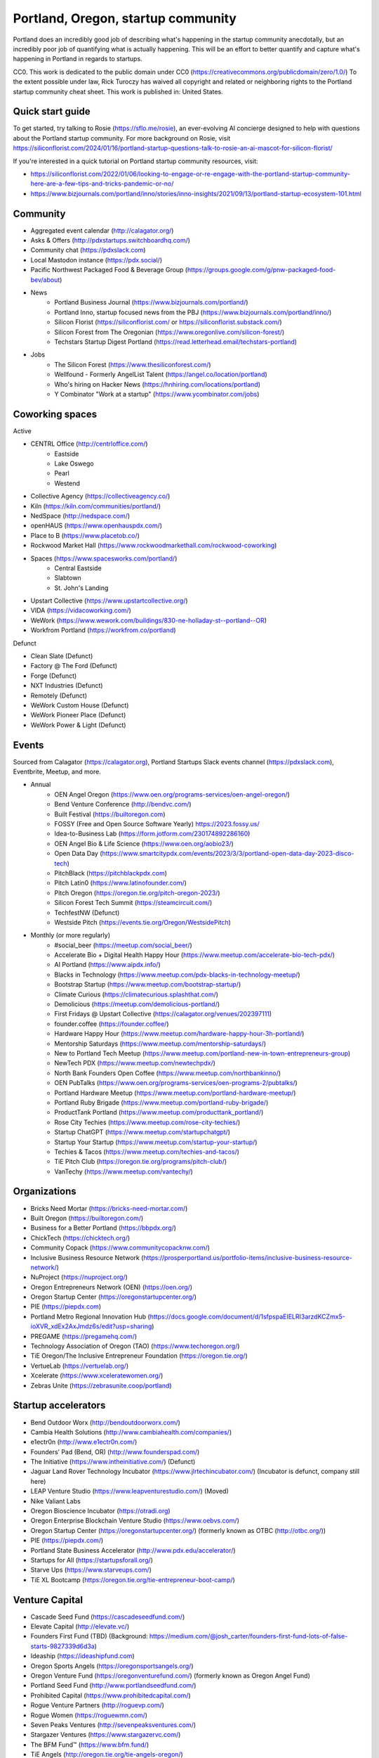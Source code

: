 Portland, Oregon, startup community
======================

Portland does an incredibly good job of describing what's happening in the startup community anecdotally, but an incredibly poor job of quantifying what is actually happening. This will be an effort to better quantify and capture what's happening in Portland in regards to startups.

CC0. This work is dedicated to the public domain under CC0 (https://creativecommons.org/publicdomain/zero/1.0/) To the extent possible under law, Rick Turoczy has waived all copyright and related or neighboring rights to the Portland startup community cheat sheet. This work is published in: United States.

Quick start guide
----------
To get started, try talking to Rosie (https://sflo.me/rosie), an ever-evolving AI concierge designed to help with questions about the Portland startup community. For more background on Rosie, visit https://siliconflorist.com/2024/01/16/portland-startup-questions-talk-to-rosie-an-ai-mascot-for-silicon-florist/

If you're interested in a quick tutorial on Portland startup community resources, visit:

- https://siliconflorist.com/2022/01/06/looking-to-engage-or-re-engage-with-the-portland-startup-community-here-are-a-few-tips-and-tricks-pandemic-or-no/
- https://www.bizjournals.com/portland/inno/stories/inno-insights/2021/09/13/portland-startup-ecosystem-101.html

Community
----------
- Aggregated event calendar (http://calagator.org/)
- Asks & Offers (http://pdxstartups.switchboardhq.com/)
- Community chat (https://pdxslack.com)
- Local Mastodon instance (https://pdx.social/)
- Pacific Northwest Packaged Food & Beverage Group (https://groups.google.com/g/pnw-packaged-food-bev/about)
- News
     - Portland Business Journal (https://www.bizjournals.com/portland/)
     - Portland Inno, startup focused news from the PBJ (https://www.bizjournals.com/portland/inno/)
     - Silicon Florist (https://siliconflorist.com/ or https://siliconflorist.substack.com/)
     - Silicon Forest from The Oregonian (https://www.oregonlive.com/silicon-forest/)
     - Techstars Startup Digest Portland (https://read.letterhead.email/techstars-portland)
- Jobs
     - The Silicon Forest (https://www.thesiliconforest.com/)
     - Wellfound - Formerly AngelList Talent (https://angel.co/location/portland)
     - Who's hiring on Hacker News (https://hnhiring.com/locations/portland)
     - Y Combinator "Work at a startup" (https://www.ycombinator.com/jobs)

Coworking spaces
----------

Active

- CENTRL Office (http://centrloffice.com/)
     - Eastside
     - Lake Oswego
     - Pearl
     - Westend
- Collective Agency (https://collectiveagency.co/)
- Kiln (https://kiln.com/communities/portland/)
- NedSpace (http://nedspace.com/)
- openHAUS (https://www.openhauspdx.com/)
- Place to B (https://www.placetob.co/)
- Rockwood Market Hall (https://www.rockwoodmarkethall.com/rockwood-coworking)
- Spaces (https://www.spacesworks.com/portland/)
     - Central Eastside
     - Slabtown
     - St. John's Landing
- Upstart Collective (https://www.upstartcollective.org/)
- VIDA (https://vidacoworking.com/)
- WeWork (https://www.wework.com/buildings/830-ne-holladay-st--portland--OR)
- Workfrom Portland (https://workfrom.co/portland)

Defunct

- Clean Slate (Defunct)
- Factory @ The Ford (Defunct)
- Forge (Defunct)
- NXT Industries (Defunct)
- Remotely (Defunct)
- WeWork Custom House (Defunct)
- WeWork Pioneer Place (Defunct)
- WeWork Power & Light (Defunct)

Events 
----------
Sourced from Calagator (https://calagator.org), Portland Startups Slack events channel (https://pdxslack.com), Eventbrite, Meetup, and more.

- Annual
     - OEN Angel Oregon (https://www.oen.org/programs-services/oen-angel-oregon/)
     - Bend Venture Conference (http://bendvc.com/)
     - Built Festival (https://builtoregon.com)
     - FOSSY (Free and Open Source Software Yearly) https://2023.fossy.us/
     - Idea-to-Business Lab (https://form.jotform.com/230174892286160)
     - OEN Angel Bio & Life Science (https://www.oen.org/aobio23/)
     - Open Data Day (https://www.smartcitypdx.com/events/2023/3/3/portland-open-data-day-2023-disco-tech)
     - PitchBlack (https://pitchblackpdx.com)
     - Pitch Latin0 (https://www.latinofounder.com/)
     - Pitch Oregon (https://oregon.tie.org/pitch-oregon-2023/)
     - Silicon Forest Tech Summit (https://steamcircuit.com/)
     - TechfestNW (Defunct)
     - Westside Pitch (https://events.tie.org/Oregon/WestsidePitch)
- Monthly (or more regularly)
     - #social_beer (https://meetup.com/social_beer/)
     - Accelerate Bio + Digital Health Happy Hour (https://www.meetup.com/accelerate-bio-tech-pdx/)
     - AI Portland (https://www.aipdx.info/)
     - Blacks in Technology (https://www.meetup.com/pdx-blacks-in-technology-meetup/)
     - Bootstrap Startup (https://www.meetup.com/bootstrap-startup/)
     - Climate Curious (https://climatecurious.splashthat.com/)
     - Demolicious (https://meetup.com/demolicious-portland/)
     - First Fridays @ Upstart Collective (https://calagator.org/venues/202397111)
     - founder.coffee (https://founder.coffee/)
     - Hardware Happy Hour (https://www.meetup.com/hardware-happy-hour-3h-portland/)
     - Mentorship Saturdays (https://www.meetup.com/mentorship-saturdays/)
     - New to Portland Tech Meetup (https://www.meetup.com/portland-new-in-town-entrepreneurs-group)
     - NewTech PDX (https://www.meetup.com/newtechpdx/)
     - North Bank Founders Open Coffee (https://www.meetup.com/northbankinno/)
     - OEN PubTalks (https://www.oen.org/programs-services/oen-programs-2/pubtalks/)
     - Portland Hardware Meetup (https://www.meetup.com/portland-hardware-meetup/)
     - Portland Ruby Brigade (https://www.meetup.com/portland-ruby-brigade/)
     - ProductTank Portland (https://www.meetup.com/producttank_portland/)
     - Rose City Techies (https://www.meetup.com/rose-city-techies/)
     - Startup ChatGPT (https://www.meetup.com/startupchatgpt/)
     - Startup Your Startup (https://www.meetup.com/startup-your-startup/)
     - Techies & Tacos (https://www.meetup.com/techies-and-tacos/)
     - TiE Pitch Club (https://oregon.tie.org/programs/pitch-club/)
     - VanTechy (https://www.meetup.com/vantechy/)

Organizations
----------
- Bricks Need Mortar (https://bricks-need-mortar.com/)
- Built Oregon (https://builtoregon.com/)
- Business for a Better Portland (https://bbpdx.org/)
- ChickTech (https://chicktech.org/)
- Community Copack (https://www.communitycopacknw.com/)
- Inclusive Business Resource Network (https://prosperportland.us/portfolio-items/inclusive-business-resource-network/)
- NuProject (https://nuproject.org/)
- Oregon Entrepreneurs Network (OEN) (https://oen.org/)
- Oregon Startup Center (https://oregonstartupcenter.org/)
- PIE (https://piepdx.com)
- Portland Metro Regional Innovation Hub (https://docs.google.com/document/d/1sfpspaEIELRI3arzdKCZmx5-ioXVR_xdEx2AxJmdz6s/edit?usp=sharing)
- PREGAME (https://pregamehq.com/)
- Technology Association of Oregon (TAO) (https://www.techoregon.org/)
- TiE Oregon/The Inclusive Entrepreneur Foundation (https://oregon.tie.org/)
- VertueLab (https://vertuelab.org/)
- Xcelerate (https://www.xceleratewomen.org/)
- Zebras Unite (https://zebrasunite.coop/portland)

Startup accelerators
----------
- Bend Outdoor Worx (http://bendoutdoorworx.com/)
- Cambia Health Solutions (http://www.cambiahealth.com/companies/)
- e1ectr0n (http://www.e1ectr0n.com/)
- Founders’ Pad (Bend, OR) (http://www.founderspad.com/)
- The Initiative (https://www.intheinitiative.com/) (Defunct)
- Jaguar Land Rover Technology Incubator (https://www.jlrtechincubator.com/) (Incubator is defunct, company still here)
- LEAP Venture Studio (https://www.leapventurestudio.com/) (Moved)
- Nike Valiant Labs
- Oregon Bioscience Incubator (https://otradi.org)
- Oregon Enterprise Blockchain Venture Studio (https://www.oebvs.com/)
- Oregon Startup Center (https://oregonstartupcenter.org/) (formerly known as OTBC (http://otbc.org/))
- PIE (https://piepdx.com/)
- Portland State Business Accelerator (http://www.pdx.edu/accelerator/)
- Startups for All (https://startupsforall.org/)
- Starve Ups (https://www.starveups.com/)
- TiE XL Bootcamp (https://oregon.tie.org/tie-entrepreneur-boot-camp/)


Venture Capital
----------
- Cascade Seed Fund (https://cascadeseedfund.com/)
- Elevate Capital (http://elevate.vc/)
- Founders First Fund (TBD) (Background: https://medium.com/@josh_carter/founders-first-fund-lots-of-false-starts-9827339d6d3a)
- Ideaship (https://ideashipfund.com)
- Oregon Sports Angels (https://oregonsportsangels.org/)
- Oregon Venture Fund (https://oregonventurefund.com/) (formerly known as Oregon Angel Fund)
- Portland Seed Fund (http://www.portlandseedfund.com/)
- Prohibited Capital (https://www.prohibitedcapital.com/)
- Rogue Venture Partners (http://roguevp.com/)
- Rogue Women (https://roguewmn.com/)
- Seven Peaks Ventures (http://sevenpeaksventures.com/)
- Stargazer Ventures (https://www.stargazervc.com/)
- The BFM Fund™ (https://www.bfm.fund/)
- TiE Angels (http://oregon.tie.org/tie-angels-oregon/)
- Voyager Capital (http://www.voyagercapital.com/)

Portland startups
----------
This is an admittedly imperfect list of Portland startups. But it's a start. Please make suggestions, edits, and refinements so that this can be a more comprehensive list. When the status of a startup changes, please leave the name and append additional info within parens, e.g., (defunct), (acquired), (acquired by [Company name]), (formerly [Previous name]).

Active

- 38 Zeros
- 4-tell.com
- A Kids Company About (formerly A Kids Book About)
- Accumulus
- Adherial
- Agilyx
- Airship (formerly Urban Airship)
- AllGo
- Alma
- Alum.ni
- Amused Now
- Answerbox
- Antenna
- Assistiv Labs
- Athletemob
- AudioName
- Automagically
- Ballroom
- beeminder
- Befunky
- Betabook
- BetaTrek
- Bigdaa
- Bilingualhire
- Binster
- bitharvest
- Black Earth United
- BlitzMetrics
- Blueshift
- Book Supply Co
- Boots n All
- Brandlive
- Brickstr
- Cake Systems
- Camp Near Me
- CampsEZ
- CardCraft
- Cardsmith
- Cascadia Games
- CASH Music
- CashStar
- Celly
- CerCis Consulting
- Chinook Book
- chirpify
- Chroma
- Circle Media
- CiteAds
- Civil
- Clibe
- Clicky
- cloudydays
- Clutch Play Games
- CoachBase
- cocollage.com
- Cointhink
- comic-rocket.com
- Concrete5
- Conscious Box
- Conversa Health
- Copatient
- Creative Homies
- Creativity Gamelab
- Crowd Supply
- CrowdStreet
- Cuddle Mattress
- Customer.io
- DADO Labs
- DailyPath
- Dart
- Dashdok
- Deconstructed
- Dedworks
- Digital Trends
- Digs
- Divine Universal Studies
- DongleKong
- Droneseed
- Dronze
- Dwellingo
- DXM
- Earth Techling
- EasyHome
- Ecozoom
- Elevation Lab
- Eleven
- Elli
- Embodee
- Emoomee
- Energy Storage Systems
- entp
- EnviJet
- Epipheo
- Exterro
- Factor.io
- Fanlist (formerly known as PodInbox)
- Fat Cupcake
- Favery
- Field Day
- Find Wellness
- Finnegan the Dragon
- Fireproof
- FishingGear.com
- FitCause
- FitDeck
- Flat
- Fleet
- Fling
- FOMO Sonar
- Foxing
- Fridie Outdoors
- FUNDA
- FunnelBox
- FXserve
- Generous
- GEO'Supp
- GeoPalz
- gigapan
- gliph
- Go 2 Network
- Golf Clubs
- GoRecess
- Gradetree
- Graph Alchemist
- Grublits
- Gruntworks
- Gymbo
- Hallspot
- HealthSaaS
- Heart & Hustle Productions
- Hello Wonder
- [HeyPros](https://heypros.com) 
- Here File, File
- HighFive
- Hintme
- House Happy
- Hubbub Health
- Hydrolix (https://hydrolix.io/)
- Hyperlayer
- Icon
- iFlipd
- Imagars
- Imaginot
- IncitED
- Incredible
- Indie Vinos
- Infinity Softworks
- ingridsolutions.com
- Insidr
- Instrument
- Iterasi
- itOS
- Jama
- Janrain
- JourneyGym
- JumperCut
- Kannact
- Keen
- Kickball
- Kickplan.com
- Kimera
- Koffeebot
- Kokeena
- Konectab
- Kudough
- LanguageTwin
- Launcher.io
- Lighthouse
- Livestock Framing
- Livfly
- Local Plate
- Looptworks
- Lovely
- LucentPDX
- lucid energy
- Lucid Meetings
- LUME
- Lumen Learning
- Lumina
- lumous
- [Luna Insurance](https://joinluna.com)
- Lytics
- Made
- Mailr.io
- Margo
- MathLeap
- Maurerville
- menuish
- MineCRM
- Mineral (formerly MammothHR)
- Minetta Brook
- Mirror Realms
- MISE
- Mitu
- MobileRQ
- mobilitus.com
- Mobspot
- Molecule Synth
- Mountain Machine Games
- Mozilla
- Muut
- My World News
- MyRadar
- Night & Day Studios
- Nodify
- Nouvola
- NurseGrid
- Object Theory
- On the plates
- Opal Labs
- OpenSesame
- OpenSourcery
- Paasenger
- Panic
- Pasito
- Paxton AI
- PayRange
- Peeka
- Perceivit
- People Data Labs (formerly TalentIQ)
- Perfect
- Permetia Envirotech
- Physician Relocation Specialists
- Pillsy
- pivotplanet
- Planet Argon
- Platial
- Player 01
- Playmunity
- Poached
- Portland's Own
- PressVI
- Prestavi
- PrestoBox
- Price Guide
- Printers Row
- Provata Health
- Pulse Health
- Radious
- Rainbow Technology
- RainMaker
- RallyCause
- Rap Grid
- ReachTools.io
- RealWear
- RecBob
- Reclaim AI
- Reco
- ReelDx
- Refresh Media
- Reperio Health
- Rera Health
- Revelation
- Rezzi
- RFPio
- Ribbn
- Ride Report
- Rigado
- Rising Tide Innovations
- RNA Networks
- Roaster Tools
- Rock Paper Coin
- Rose City Games
- Rumblefish
- Salemarkd
- SavorSearch
- Scoreboard Invoicing
- Scribbletone
- SecuriDOT
- SEED
- Selfpubd
- SendSmart
- serps.com
- Shopaddict
- ShopAddikt
- showkicker.com
- Shurky Jurky
- Sixty AI (formerly FasterBetter)
- Sightbox (Acquired by J&J)
- Simple Emotion
- Simplifilm
- Skaut Coffee
- Sketch.io
- Skyward (Acquired by Verizon)
- sleepninja games
- Slumberkins
- Small World News
- Snowledge
- Snowshoe
- Snowy Evening
- SocialBlend
- Sphaera Solutions
- Splash
- SplashCast
- Sports Database
- Spot Metrix
- spotsi
- Sprintly
- Sprout At Work
- Squash Reports
- StellarTickets.com
- Storycode
- Sublime Learning
- Subscription Tools
- SwellPath
- Syndical
- Tally
- Teak (formerly Carrot)
- teamhively.com
- Tellagence
- Tender
- The Brigade
- The R-Group
- TheAVproject
- Thetus
- Tixie
- Together Underground
- Totem
- Trakt
- Trapit
- TREW
- Trisef Book
- [True Finance](https://jointrue.com)
- Truyu
- Tubaloo
- Uprinta
- Upsight Security
- Velocis
- VendNext
- Versionista
- Vets First Choice
- Viddiyo
- VodPod
- VoicePass Technology
- VRN Jobs
- WalkerTracker
- WbSrch
- We Out Here Magazine
- Webtrends
- WedBrilliant
- WeMakePDX
- Wikisway
- WILDFANG
- Womply
- Woolybubs
- Wordspreadz
- Workfrom
- WorldState
- YearOne (formerly PocketMentor)
- Yorkshire Interactive
- Zembula (formerly Scratch-It)
- Zeppidy
- Zicarta
- Zoofaroo
- ZOOM+
- Zooza

Exited

- Absci (IPO)
- AppFog (Acquired by CenturyLink)
- AppThwack (Acquired by Amazon)
- Athletepath (Acquired by IMathlete)
- Bac'n (Acquired)
- Bass Masta (Acquired)
- Bright.md (Acquired by VitalTech/Cigna)
- Cedexis (Acquired by Citrix)
- Cloudability (Acquired by Apptio)
- Code Scouts (Acquired by ChickTech)
- COLOURlovers (merged with Creative Market)
- Cozy (Acquired)
- Creative Market (Acquired by Autodesk)
- dot dot dash (formerly Stublisher) (Acquired)
- Elemental (Acquired by Amazon)
- Geoloqi (Acquired by Esri)
- Giftango (Acquired by InComm)
- Glider (Acquired)
- globesherpa.com (Acquired)
- HiringThing (Acquired)
- HUBB (Acquired)
- IOTAS (Acquired by ADT)
- Iovation (Acquired by TransUnion)
- Jive (Acquired by Aurea Software)
- Koan (Acquired by Quantive)
- Little Bird (Acquired by Sprinklr)
- Lucky Sort (Acquired by Twitter)
- Measureful (Acquired by Chirpify)
- Meridian (Acquired by Aruba, Aruba acquired by HP)
- Mirador Financial (Acquired)
- My Street Grocery (Acquired by Whole Foods)
- New Relic (IPO)
- Notion (Acquired by Jama)
- onthego platforms (Acquired by Atheer)
- Orchestrate (Acquired by CenturyLink)
- Outdoor Project (Acquired)
- Paleo Plan (Acquired)
- Paydici (Acquired)
- perka (Acquired)
- Postano (Acquired by TigerLogic)
- Puppet (Acquired)
- Reflect (Acquired by Puppet)
- RipFog (Acquired by Cloudability)
- Second Porch (Acquired by Homeaway)
- ShopIgniter (Acquired)
- Showyou (Acquired)
- Simple (Acquired by BBVA)
- Smart Mocha (Acquired)
- SpaceView (Acquired by Atheer)
- Stackery (Acquired by Amazon)
- SurveyMonkey (Acauired)
- Switchboard (Merged with Hearken)
- taplister (Acquired)
- The Clymb (Acquired)
- tindie.com (Acquired)
- Uncorked Studios (formerly Gorlochs) (Acquired by Fresh Consulting)
- Vacasa (IPO)
- Vadio (Acquired)
- Vault (Acquired by Acorns)
- VendScreen (Acquired)
- Vizify (Acquired by Yahoo!)
- The WILD (Acquired by Autodesk)
- Zapproved (Acquired by Exterro)
- Zipcan (Acquired)

Defunct

- Brightwork (Defunct)
- Bumped (Defunct)
- Clickety (Defunct)
- CPUsage (Defunct)
- Dovie (Defunct)
- Forkfly (Defunct)
- GadgetTrak (Defunct)
- launchside.com (Defunct)
- MoPix (Defunct)
- Mugasha (Defunct)
- Piggybank (Defunct)
- Plunk (Defunct)
- returnguru (Defunct)
- Revisu (Defunct)
- ShopTender (formerly blkdot) (Defunct)
- Staffing Robot (Defunct)
- Stand in (Defunct)
- StatDragon (Defunct)
- Stayhound (Defunct)
- Theme Dragon (Defunct)
- Treehouse (Defunct)
- Upstart Labs (Defunct)



..  _home:
